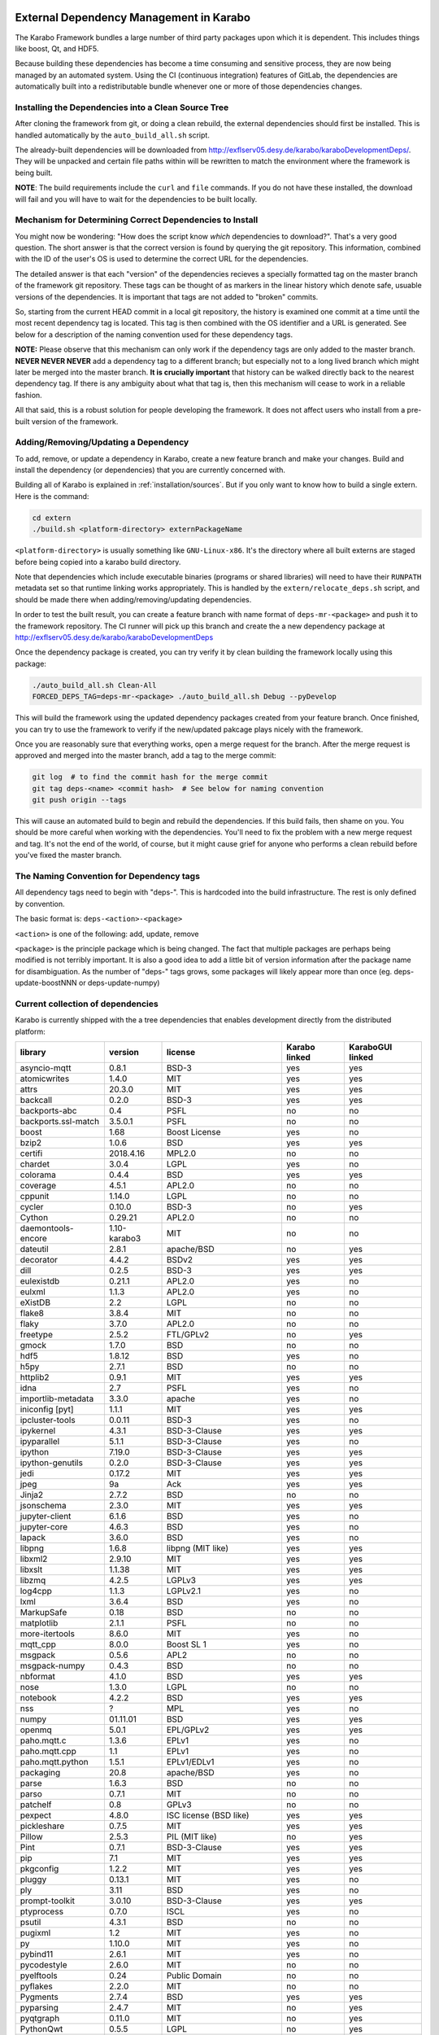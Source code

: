 .. _installation/dependency_management:

External Dependency Management in Karabo
========================================

The Karabo Framework bundles a large number of third party packages upon which
it is dependent. This includes things like boost, Qt, and HDF5.

Because building these dependencies has become a time consuming and sensitive
process, they are now being managed by an automated system. Using the
CI (continuous integration) features of GitLab, the dependencies are
automatically built into a redistributable bundle whenever one or more of those
dependencies changes.


Installing the Dependencies into a Clean Source Tree
----------------------------------------------------

After cloning the framework from git, or doing a clean rebuild, the external
dependencies should first be installed. This is handled automatically by the
``auto_build_all.sh`` script.

The already-built dependencies will be downloaded from
http://exflserv05.desy.de/karabo/karaboDevelopmentDeps/. They will be unpacked
and certain file paths within will be rewritten to match the environment where
the framework is being built.

**NOTE**: The build requirements include the ``curl`` and ``file`` commands. If
you do not have these installed, the download will fail and you will have to
wait for the dependencies to be built locally.


Mechanism for Determining Correct Dependencies to Install
---------------------------------------------------------

You might now be wondering: "How does the script know *which* dependencies to
download?". That's a very good question. The short answer is that the correct
version is found by querying the git repository. This information, combined
with the ID of the user's OS is used to determine the correct URL for the
dependencies.

The detailed answer is that each "version" of the dependencies recieves a
specially formatted tag on the master branch of the framework git repository.
These tags can be thought of as markers in the linear history which denote safe,
usuable versions of the dependencies. It is important that tags are not added to
"broken" commits.

So, starting from the current HEAD commit in a local git repository, the history
is examined one commit at a time until the most recent dependency tag is located.
This tag is then combined with the OS identifier and a URL is generated. See
below for a description of the naming convention used for these dependency tags.

**NOTE:** Please observe that this mechanism can only work if the dependency
tags are only added to the master branch. **NEVER NEVER NEVER** add a dependency
tag to a different branch; but especially not to a long lived branch which might
later be merged into the master branch. **It is crucially important** that
history can be walked directly back to the nearest dependency tag. If there is
any ambiguity about what that tag is, then this mechanism will cease to work in
a reliable fashion.

All that said, this is a robust solution for people developing the framework.
It does not affect users who install from a pre-built version of the framework.


Adding/Removing/Updating a Dependency
-------------------------------------

To add, remove, or update a dependency in Karabo, create a new feature branch
and make your changes. Build and install the dependency (or dependencies)
that you are currently concerned with.

Building all of Karabo is explained in :ref:`installation/sources`. But if you
only want to know how to build a single extern. Here is the command:

.. code-block:: bash

    cd extern
    ./build.sh <platform-directory> externPackageName

``<platform-directory>`` is usually something like ``GNU-Linux-x86``.
It's the directory where all built externs are staged before
being copied into a karabo build directory.

Note that dependencies which include executable binaries (programs or shared
libraries) will need to have their ``RUNPATH`` metadata set so that runtime
linking works appropriately. This is handled by the ``extern/relocate_deps.sh``
script, and should be made there when adding/removing/updating dependencies.

In order to test the built result, you can create a feature branch with name
format of ``deps-mr-<package>`` and push it to the framework repository. The
CI runner will pick up this branch and create the a new dependency package at
http://exflserv05.desy.de/karabo/karaboDevelopmentDeps

Once the dependency package is created, you can try verify it by clean building
the framework locally using this package:

.. code-block:: bash

    ./auto_build_all.sh Clean-All
    FORCED_DEPS_TAG=deps-mr-<package> ./auto_build_all.sh Debug --pyDevelop

This will build the framework using the updated dependency packages created
from your feature branch. Once finished, you can try to use the framework to
verify if the new/updated pakcage plays nicely with the framework.

Once you are reasonably sure that everything works, open a merge request for
the branch. After the merge request is approved and merged into the master
branch, add a tag to the merge commit:

.. code-block:: bash

    git log  # to find the commit hash for the merge commit
    git tag deps-<name> <commit hash>  # See below for naming convention
    git push origin --tags

This will cause an automated build to begin and rebuild the dependencies. If
this build fails, then shame on you. You should be more careful when working
with the dependencies. You'll need to fix the problem with a new merge
request and tag. It's not the end of the world, of course, but it might
cause grief for anyone who performs a clean rebuild before you've fixed the
master branch.


The Naming Convention for Dependency tags
-----------------------------------------

All dependency tags need to begin with "deps-". This is hardcoded into the
build infrastructure. The rest is only defined by convention.

The basic format is: ``deps-<action>-<package>``

``<action>`` is one of the following: add, update, remove

``<package>`` is the principle package which is being changed. The fact that
multiple packages are perhaps being modified is not terribly important. It is
also a good idea to add a little bit of version information after the package
name for disambiguation. As the number of "deps-" tags grows, some packages will
likely appear more than once (eg. deps-update-boostNNN or deps-update-numpy)


Current collection of dependencies
----------------------------------

Karabo is currently shipped with the a tree dependencies that enables
development directly from the distributed platform:


==================== ================= =========================================================== ===================== =========================
**library**          **version**       **license**                                                 **Karabo linked**     **KaraboGUI linked**
==================== ================= =========================================================== ===================== =========================
asyncio-mqtt         0.8.1             BSD-3                                                       yes                   yes
atomicwrites         1.4.0             MIT                                                         yes                   yes
attrs                20.3.0            MIT                                                         yes                   yes
backcall             0.2.0             BSD-3                                                       yes                   yes
backports-abc        0.4               PSFL                                                        no                    no
backports.ssl-match  3.5.0.1           PSFL                                                        no                    no
boost                1.68              Boost License                                               yes                   no
bzip2                1.0.6             BSD                                                         yes                   yes
certifi              2018.4.16         MPL2.0                                                      no                    no
chardet              3.0.4             LGPL                                                        yes                   no
colorama             0.4.4             BSD                                                         yes                   yes
coverage             4.5.1             APL2.0                                                      no                    no
cppunit              1.14.0            LGPL                                                        no                    no
cycler               0.10.0            BSD-3                                                       no                    yes
Cython               0.29.21           APL2.0                                                      no                    no
daemontools-encore   1.10-karabo3      MIT                                                         no                    no
dateutil             2.8.1             apache/BSD                                                  no                    yes
decorator            4.4.2             BSDv2                                                       yes                   yes
dill                 0.2.5             BSD-3                                                       yes                   yes
eulexistdb           0.21.1            APL2.0                                                      yes                   no
eulxml               1.1.3             APL2.0                                                      yes                   no
eXistDB              2.2               LGPL                                                        no                    no
flake8               3.8.4             MIT                                                         no                    no
flaky                3.7.0             APL2.0                                                      no                    no
freetype             2.5.2             FTL/GPLv2                                                   no                    yes
gmock                1.7.0             BSD                                                         no                    no
hdf5                 1.8.12            BSD                                                         yes                   no
h5py                 2.7.1             BSD                                                         no                    no
httplib2             0.9.1             MIT                                                         yes                   yes
idna                 2.7               PSFL                                                        yes                   no
importlib-metadata   3.3.0             apache                                                      yes                   no
iniconfig [pyt]      1.1.1             MIT                                                         yes                   yes
ipcluster-tools      0.0.11            BSD-3                                                       yes                   no
ipykernel            4.3.1             BSD-3-Clause                                                yes                   yes
ipyparallel          5.1.1             BSD-3-Clause                                                yes                   no
ipython              7.19.0            BSD-3-Clause                                                yes                   yes
ipython-genutils     0.2.0             BSD-3-Clause                                                yes                   yes
jedi                 0.17.2            MIT                                                         yes                   yes
jpeg                 9a                Ack                                                         yes                   yes
Jinja2               2.7.2             BSD                                                         no                    no
jsonschema           2.3.0             MIT                                                         yes                   yes
jupyter-client       6.1.6             BSD                                                         yes                   no
jupyter-core         4.6.3             BSD                                                         yes                   no
lapack               3.6.0             BSD                                                         yes                   no
libpng               1.6.8             libpng (MIT like)                                           yes                   yes
libxml2              2.9.10            MIT                                                         yes                   yes
libxslt              1.1.38            MIT                                                         yes                   yes
libzmq               4.2.5             LGPLv3                                                      yes                   yes
log4cpp              1.1.3             LGPLv2.1                                                    yes                   no
lxml                 3.6.4             BSD                                                         yes                   no
MarkupSafe           0.18              BSD                                                         no                    no
matplotlib           2.1.1             PSFL                                                        no                    no
more-itertools       8.6.0             MIT                                                         yes                   no
mqtt_cpp             8.0.0             Boost SL 1                                                  yes                   no
msgpack              0.5.6             APL2                                                        no                    no
msgpack-numpy        0.4.3             BSD                                                         no                    no
nbformat             4.1.0             BSD                                                         yes                   yes
nose                 1.3.0             LGPL                                                        no                    no
notebook             4.2.2             BSD                                                         yes                   yes
nss                  ?                 MPL                                                         yes                   no
numpy                01.11.01          BSD                                                         yes                   yes
openmq               5.0.1             EPL/GPLv2                                                   yes                   yes
paho.mqtt.c          1.3.6             EPLv1                                                       yes                   no
paho.mqtt.cpp        1.1               EPLv1                                                       yes                   no
paho.mqtt.python     1.5.1             EPLv1/EDLv1                                                 yes                   no
packaging            20.8              apache/BSD                                                  yes                    no
parse                1.6.3             BSD                                                         no                    no
parso                0.7.1             MIT                                                         no                    no
patchelf             0.8               GPLv3                                                       no                    no
pexpect              4.8.0             ISC license (BSD like)                                      yes                   yes
pickleshare          0.7.5             MIT                                                         yes                   yes
Pillow               2.5.3             PIL (MIT like)                                              no                    yes
Pint                 0.7.1             BSD-3-Clause                                                yes                   yes
pip                  7.1               MIT                                                         yes                   yes
pkgconfig            1.2.2             MIT                                                         yes                   yes
pluggy               0.13.1            MIT                                                         yes                   no
ply                  3.11              BSD                                                         yes                   no
prompt-toolkit       3.0.10            BSD-3-Clause                                                yes                   yes
ptyprocess           0.7.0             ISCL                                                        yes                   no
psutil               4.3.1             BSD                                                         no                    no
pugixml              1.2               MIT                                                         yes                   no
py                   1.10.0            MIT                                                         yes                   no
pybind11             2.6.1             MIT                                                         yes                   no
pycodestyle          2.6.0             MIT                                                         no                    no
pyelftools           0.24              Public Domain                                               no                    no
pyflakes             2.2.0             MIT                                                         no                    no
Pygments             2.7.4             BSD                                                         yes                   yes
pyparsing            2.4.7             MIT                                                         no                    yes
pyqtgraph            0.11.0            MIT                                                         no                    yes
PythonQwt            0.5.5             LGPL                                                        no                    yes
pytest               6.2.1             MIT                                                         no                    no
pytest-runner        2.11.1            MIT                                                         no                    no
pytz                 2013.9            MIT                                                         no                    yes
PyYAML               3.12              MIT                                                         no                    no
pyzmq                17.0.0            LGPL+BSD                                                    yes                   yes
qtconsole            4.2.1             BSD                                                         yes                   yes
requests             2.19.1            APLv2                                                       yes                   no
rpathology           0.0.1             MIT                                                         no                    no
scikit-learn         0.14.1            BSD                                                         no                    no
scipy                1.5.4             BSD                                                         no                    no
setuptools           39.1.0            MIT                                                         yes                   yes
setuptools-scm       1.15.6            MIT                                                         yes                   yes
simplegeneric        0.8.1             ZPLv2.1 (BSD plus trademark)                                yes                   yes
six                  1.15.0            MIT                                                         yes                   yes
tiff                 4.4.1             libtiff license (BSD like)                                  no                    no
tornado              6.0.4             APLv2                                                       yes                   no
toml                 0.10.2            MIT                                                         yes                   no
traitlets            5.0.5             BSD                                                         yes                   yes
traits               4.6.0             BSD                                                         yes                   yes
tzlocal              1.1.1             MIT                                                         yes                   yes
urllib3              1.23              MIT                                                         yes                   no
wcwidth              0.2.5             MIT                                                         yes                   yes
wheel                0.24.0            MIT                                                         yes                   yes
zipp                 1.0.0             MIT                                                         yes                   no
==================== ================= =========================================================== ===================== =========================


In order to disentangle the dependencies' structure, it is convenient to split the structure as follow:
The graph below represents the karabo libraries (please note that the graph below represents the goal
of a refactoring that is in progress):

.. digraph:: karabo_libraries

    "karathon" -> "karabo-cpp"
    "karabogui" -> "karabo.common"
    "karabogui" -> "karabo.native"
    "karabo.middlelayer" -> "karabo.native"
    "karabo.middlelayer" -> "karabo.common"
    "karabo.middlelayer_devices" -> "karabo.middlelayer"
    "karabo.middlelayer_devices" -> "karabo.project_db"
    "karabo.bound" -> "karabo.common"
    "karabo.bound" -> "karathon"
    "karabo.bound_devices" -> "karabo.project_db"
    "karabo.bound_devices" -> "karabo.bound"

Here are the dependencies of the ``karabo-cpp`` python module:

.. digraph:: karabocpp_dependencies

    "karabo-cpp" -> "openmq"
    "karabo-cpp" -> "boost"
    "karabo-cpp" -> "hdf5"
    "boost" -> "libxml2"
    "boost" -> "libxslt"
    "libxml2" -> "bzip2"
    "libxslt" -> "bzip2"

Here are the dependencies of the ``karabo.common`` python module:

.. digraph:: karabocommon_dependencies

    "karabo.common" -> "traits"

Here are the dependencies of the ``karabo.native`` python sub-module:

.. digraph:: karabonative_dependencies

    "karabo.native" -> "lxml"
    "lxml" -> "libxml2"
	"karabo.native" -> "Pint"
    "karabo.native" -> "numpy"
    "karabo.native" -> "python-dateutil"
	"python-dateutil" -> "six"

Here are the dependencies of the ``karabo.project_db`` python sub-module:

.. digraph:: karaboprojectdb_dependencies

	"karabo.project_db" -> "eulexistdb"
	"karabo.project_db" -> "psutil"
	"eulxml" -> "ply"
	"eulxml" -> "lxml"
	"eulxml" -> "six"
	"eulexistdb"
	"eulexistdb" -> "requests"
	"eulexistdb" -> "eulxml"
	"requests" -> "chardet"
	"requests" -> "idna"
	"requests" -> "urllib3"
	"requests" -> "certify"

Here are the dependencies of the ``karabo.middlelayer`` python sub-module, for the sake of clarity,
the ``ipython``, ``numpy`` and ``jupyter_client`` modules are not expanded in their dependencies:

.. digraph:: karabomiddlelayer_dependencies

    "karabo.middlelayer" -> "lxml"
    "karabo.middlelayer" -> "IPython"
    "karabo.middlelayer" -> "jupyter_client"

Here are the dependencies of the ``karabogui`` python sub-module, for the sake of clarity,
the ``ipython``, ``numpy`` and ``jupyter_client`` modules are not expanded in their dependencies:

	"karabogui" -> "karabo.common"
	"karabogui" -> "karabo.native"
	"karabogui" -> "pyqt"
	"pyqt" -> "qt5"
	"karabogui" -> "pythonqwt"
	"karabogui" -> "guiqwt"
	"karabogui" -> "qtconsole"
	"karabogui" -> "matplotlib"
	"karabogui" -> "ipython"
	"matplotlib" -> "numpy"
	"matplotlib" -> "six"
	"matplotlib" -> "python-dateutil"
	"matplotlib" -> "pytz"
	"matplotlib" -> "cycler"
	"matplotlib" -> "pyparsing"
	"qtconsole" -> "jupyter_client"
	"qtconsole" -> "traitlets"
	"qtconsole" -> "pygments"
	"qtconsole" -> "jupyter_core"
	"qtconsole" -> "ipykernel"
	"karabogui" -> "pyzmq"
	"karabogui" -> "pyqtgraph"
	"pyqtgraph" -> "numpy "
	"cycler" -> "six"
	"karabogui" -> "requests"


Here are the dependencies of the ``ipython``, ``numpy`` and ``jupyter_client``:

.. digraph:: ipythonnumpyjupyter_dependencies

	"ipython" -> "decorator"
    "ipython" -> "pickleshare"
    "ipython" -> "traitlets"
    "ipython" -> "prompt_toolkit"
    "ipython" -> "pygments"
    "ipython" -> "backcall"
    "ipython" -> "pexpect"
	"prompt_toolkit" -> "six"
	"prompt_toolkit" -> "wcwidth"
	"jupyter_client" -> "traitlets"
	"jupyter_client" -> "pyzmq"
	"jupyter_client" -> "jupyter_core"
	"jupyter_core" -> "traitlets"
	"ipykernel" -> "ipyparallel"
	"ipyparallel" -> "notebook"
    "ipykernel" -> "ipython"
    "ipykernel" -> "traitlets"
    "ipykernel" -> "jupyter_client"
    "ipykernel" -> "tornado"
    "ipykernel" -> "dill"
	"notebook" -> "jsonschema"
	"notebook" -> "nbformat"
	"numpy" -> "lapack"
	"numpy" -> "cython"
	"ipython_genutils" -> "ipython"

Here are the dependencies that are **not** needed by framework, but might be needed
during development:

.. digraph:: notderivative_dependencies

	"ipcluster-tools"
	"ipcluster-tools" -> "ipython"
	"ipcluster-tools" -> "pytest"
	"daemontools"
	"scipy"
	"parse"
	"backports.ssl-match-hostname"
	"backcall"
	"slumber" -> "requests"
	"msgpack-numpy" -> "numpy"
	"msgpack-numpy" -> "msgpack"
	"pyelftools"
	"pyusb"
	"PyYAML"
	"pycodestyle"
	"pyflakes"
	"flake8"
	"flake8" -> "pyflakes"
	"flake8" -> "pycodestyle"
	"msgpack"
	"flaky"
	"docker-pycreds"
	"docker-pycreds" -> "six"
	"websocket-client"
	"websocket-client" -> "six"
	"docker"
	"docker" -> "requests"
	"docker" -> "six"
	"docker" -> "websocket_client"
	"docker" -> "docker_pycreds"
	"coverage"
	"rpathology"
	"nose"
	"py"
	"pytest"
	"pytest" -> "py"
	"pytest-runner"
	"backports-abc"
	"jsonschema"
	"ipython"
	"ipyparallel"
	"ipykernel"
	"guiqwt"
	"graphviz"
	"setuptools"
	"setuptools-scm"
	"scipy"
	"h5py"
	"h5py" -> "numpy"
	"h5py" -> "six"

Remarks on miniconda3 Windows CI
================================

Our release process for Windows is now done on a shared Windows 10 runner.
This runner was configured manually by means of installing `miniconda3`, `plink`
and `cwrsync` on our home folder (*C:\Users\xkarabo*) and are all added on `xkarabo`
path. Currently the GitLab CI logs in as a system user, so we have to
manually add these environment variables each time the job is executed
(see **.gitlab-ci.yaml**). Also, `cwrsync's ssh` tool needs the **HOME** variable
set to be %USERPROFILE%.

Also, for the Windows CI as we don't have an easy-to-use tool like `sshpass`
we have created an RSA key and added it to our linux server (*exflserv05*). The
key on Windows is located on `%USERPROFILE%\.ssh\win-cwrsync`.

Code used for building the recipe
---------------------------------

Our building process has three steps:

The first step for the release is to create (solve) the environment based on our
`environment.devenv.file`. This environment is used to generate our recipe's
`meta.yaml` based on a template called `meta_base.yaml` using a very well known
code generator called `cogapp`. After this file is generated, we can delegate
the build process to `conda-build`. When successful, we will have our package
inside `<conda_directory>/conda-bld/<platform>/`.

After the karabogui package is built, we also need to populate our mirror channel based on
the package's dependencies. For this we developed a script called
`create_mirror_channels.py` which decides which packages to download using the
`conda-mirror` tool. The advantage to have a mirror is that the deployment is much
faster and we have the safety of having our internal channel.

Possible Issues
===============

Differently from our Linux CI, the Windows CI is not started fresh at each run,
so it's possible that some issues arise during the release process. We try to
mitigate most of them by some cleaning process on `ci/miniconda/build.cmd`.

Some errors that were met were:


`Not a conda environment: <environment path>`
---------------------------------------------

The environment got corrupted somehow. Fix it by removing it manually:

    conda remove -n <environment_name> --all --yes

    or

    conda env remove -n <environment_name> --all

Package conflicts on test phase
-------------------------------

Usually it's an error like the following

    Found conflicts! Looking for incompatible packages.
    This can take several minutes.  Press CTRL-C to abort.
    failed

    Package libtiff conflicts for:
    pyqtgraph==0.11.0=py_1 -> pyqt -> qt=5.6 -> libtiff=4.0
    karabogui==2.7.0a5=py36_0 -> pillow==6.2.1=py36h5fcff3f_1 -> libtiff[version='>=4.1.0,<5.0a0']
    karabogui==2.7.0a5=py36_0 -> libtiff==4.1.0=h21b02b4_1
    libtiff==4.1.0=h21b02b4_1
    Package pygments conflicts for:
    karabogui==2.7.0a5=py36_0 -> pygments[version='2.4.2|2.5.0',build=py_0]
    karabogui==2.7.0a5=py36_0 -> ipython==7.2.0=py36h39e3cac_1000 -> pygments
    qtconsole==4.6.0=py_0 -> pygments
    ipykernel==5.1.3=py36h5ca1d4c_0 -> ipython[version='>=5.0'] -> pygments
    ipython==7.2.0=py36h39e3cac_1000 -> jedi[version='>=0.10']]


Either this means:

* An actual conflicting of dependencies
* One of the packages are not available on the desired platform
* A dirty conda build cache

On our scenario, as we always solve the environment before the build (in order
to decide which packages we use), the first two options are not viable. By cleaning
the conda build cache it usually works:

    conda build purge-all

If it doesn't, try cleaning everything in conda:

    conda clean --all --yes

If it doesn't, it might be a bug generated by an update on the conda package.
Try downgrading it:

    conda install -n base conda=<lower_version>
